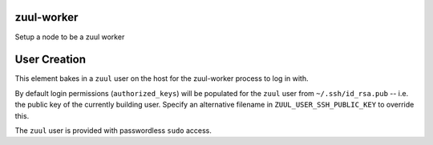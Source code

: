 zuul-worker
===========

Setup a node to be a zuul worker

User Creation
=============

This element bakes in a ``zuul`` user on the host for the zuul-worker
process to log in with.

By default login permissions (``authorized_keys``) will be populated
for the ``zuul`` user from ``~/.ssh/id_rsa.pub`` -- i.e. the public
key of the currently building user.  Specify an alternative filename
in ``ZUUL_USER_SSH_PUBLIC_KEY`` to override this.

The ``zuul`` user is provided with passwordless ``sudo`` access.
